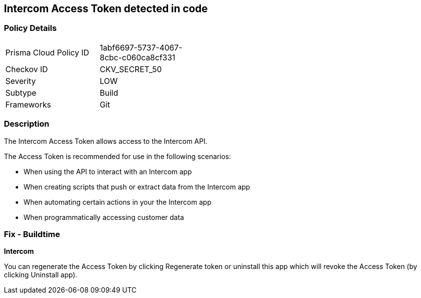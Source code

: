 == Intercom Access Token detected in code


=== Policy Details 

[width=45%]
[cols="1,1"]
|=== 
|Prisma Cloud Policy ID 
| 1abf6697-5737-4067-8cbc-c060ca8cf331

|Checkov ID 
|CKV_SECRET_50

|Severity
|LOW

|Subtype
|Build

|Frameworks
|Git

|=== 



=== Description 


The Intercom Access Token allows access to the Intercom API.

The Access Token is recommended for use in the following scenarios:

* When using the API to interact with an Intercom app
* When creating scripts that push or extract data from the Intercom app
* When automating certain actions in your the Intercom app
* When programmatically accessing customer data

=== Fix - Buildtime


*Intercom* 

You can regenerate the Access Token by clicking Regenerate token or uninstall this app which will revoke the Access Token (by clicking Uninstall app).


